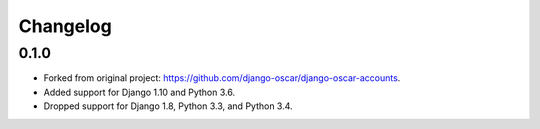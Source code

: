=========
Changelog
=========

0.1.0
----------------

- Forked from original project: https://github.com/django-oscar/django-oscar-accounts.
- Added support for Django 1.10 and Python 3.6.
- Dropped support for Django 1.8, Python 3.3, and Python 3.4.
